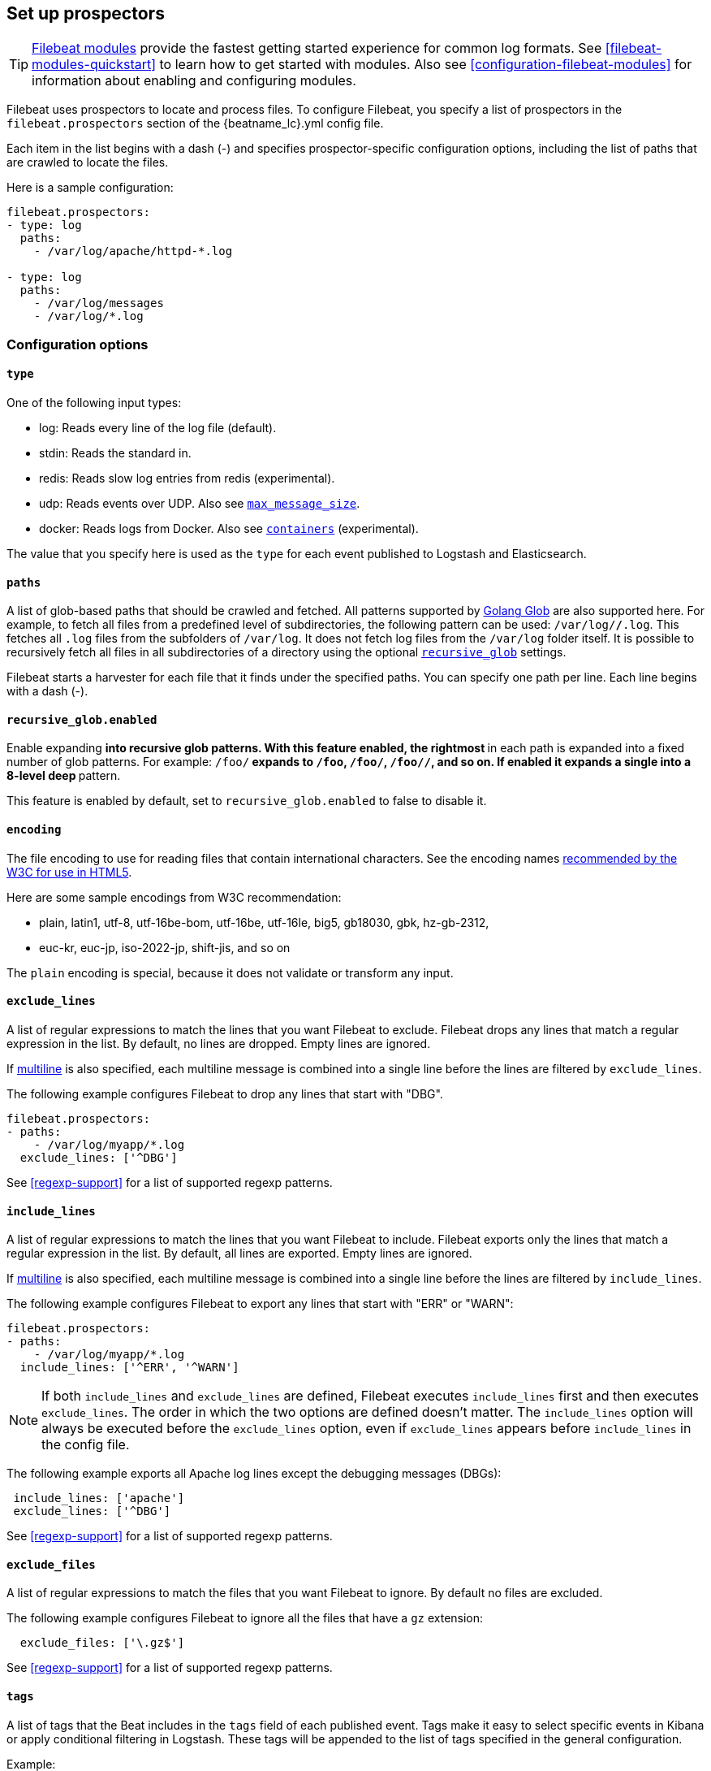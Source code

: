 [[configuration-filebeat-options]]
== Set up prospectors

TIP: <<filebeat-modules-overview,Filebeat modules>> provide the fastest getting
started experience for common log formats. See <<filebeat-modules-quickstart>>
to learn how to get started with modules. Also see
<<configuration-filebeat-modules>> for information about enabling and
configuring modules.

Filebeat uses prospectors to locate and process files. To configure Filebeat,
you specify a list of prospectors in the `filebeat.prospectors` section of the
+{beatname_lc}.yml+ config file.

Each item in the list begins with a dash (-) and specifies prospector-specific
configuration options, including the list of paths that are crawled to locate
the files.

Here is a sample configuration:

[source,yaml]
-------------------------------------------------------------------------------------
filebeat.prospectors:
- type: log
  paths:
    - /var/log/apache/httpd-*.log

- type: log
  paths:
    - /var/log/messages
    - /var/log/*.log
-------------------------------------------------------------------------------------

[float]
=== Configuration options

[float]
==== `type`

One of the following input types:

    * log: Reads every line of the log file (default).
    * stdin: Reads the standard in.
    * redis: Reads slow log entries from redis (experimental).
    * udp: Reads events over UDP. Also see <<max-message-size>>.
    * docker: Reads logs from Docker. Also see <<config-containers>> (experimental).

The value that you specify here is used as the `type` for each event published to Logstash and Elasticsearch.

[float]
[[prospector-paths]]
==== `paths`

A list of glob-based paths that should be crawled and fetched. All patterns
supported by https://golang.org/pkg/path/filepath/#Glob[Golang Glob] are also
supported here. For example, to fetch all files from a predefined level of
subdirectories, the following pattern can be used: `/var/log/*/*.log`. This
fetches all `.log` files from the subfolders of `/var/log`. It does not
fetch log files from the `/var/log` folder itself.
It is possible to recursively fetch all files in all subdirectories of a directory
using the optional <<recursive_glob,`recursive_glob`>> settings.

Filebeat starts a harvester for each file that it finds under the specified
paths. You can specify one path per line. Each line begins with a dash (-).

[float]
[[recursive_glob]]
==== `recursive_glob.enabled`

Enable expanding `**` into recursive glob patterns. With this feature enabled,
the rightmost `**` in each path is expanded into a fixed number of glob
patterns. For example: `/foo/**` expands to `/foo`, `/foo/*`, `/foo/*/*`, and so
on. If enabled it expands a single `**` into a 8-level deep `*` pattern.

This feature is enabled by default, set to `recursive_glob.enabled` to false to
disable it.

[float]
==== `encoding`

The file encoding to use for reading files that contain international characters.
See the encoding names http://www.w3.org/TR/encoding/[recommended by the W3C for use in HTML5].

Here are some sample encodings from W3C recommendation:

    * plain, latin1, utf-8, utf-16be-bom, utf-16be, utf-16le, big5, gb18030, gbk, hz-gb-2312,
    * euc-kr, euc-jp, iso-2022-jp, shift-jis, and so on

The `plain` encoding is special, because it does not validate or transform any input.

[float]
[[exclude-lines]]
==== `exclude_lines`

A list of regular expressions to match the lines that you want Filebeat to exclude. Filebeat drops any lines that match a regular expression in the list. By default, no lines are dropped. Empty lines are ignored.

If <<multiline,multiline>> is also specified, each multiline message is combined into a single line before the lines are filtered by `exclude_lines`.

The following example configures Filebeat to drop any lines that start with "DBG".

[source,yaml]
-------------------------------------------------------------------------------------
filebeat.prospectors:
- paths:
    - /var/log/myapp/*.log
  exclude_lines: ['^DBG']
-------------------------------------------------------------------------------------

See <<regexp-support>> for a list of supported regexp patterns.

[float]
[[include-lines]]
==== `include_lines`

A list of regular expressions to match the lines that you want Filebeat to include. Filebeat exports only the lines that match a regular expression in the list. By default, all lines are exported. Empty lines are ignored.

If <<multiline,multiline>> is also specified, each multiline message is combined into a single line before the lines are filtered by `include_lines`.

The following example configures Filebeat to export any lines that start with "ERR" or "WARN":

[source,yaml]
-------------------------------------------------------------------------------------
filebeat.prospectors:
- paths:
    - /var/log/myapp/*.log
  include_lines: ['^ERR', '^WARN']
-------------------------------------------------------------------------------------

NOTE: If both `include_lines` and `exclude_lines` are defined, Filebeat executes `include_lines` first and then executes `exclude_lines`.
The order in which the two options are defined doesn't matter. The `include_lines` option will always be executed
before the `exclude_lines` option, even if `exclude_lines` appears before `include_lines` in the config file.

The following example exports all Apache log lines except the debugging messages (DBGs):

[source,yaml]
-------------------------------------------------------------------------------------
 include_lines: ['apache']
 exclude_lines: ['^DBG']
-------------------------------------------------------------------------------------

See <<regexp-support>> for a list of supported regexp patterns.

[float]
[[exclude-files]]
==== `exclude_files`

A list of regular expressions to match the files that you want Filebeat to ignore. By default no files are excluded.

The following example configures Filebeat to ignore all the files that have a `gz` extension:

[source,yaml]
-------------------------------------------------------------------------------------
  exclude_files: ['\.gz$']
-------------------------------------------------------------------------------------

See <<regexp-support>> for a list of supported regexp patterns.

[float]
==== `tags`

A list of tags that the Beat includes in the `tags` field of each published
event. Tags make it easy to select specific events in Kibana or apply
conditional filtering in Logstash. These tags will be appended to the list of
tags specified in the general configuration.

Example:

[source,yaml]
--------------------------------------------------------------------------------
filebeat.prospectors:
- paths: ["/var/log/app/*.json"]
  tags: ["json"]
--------------------------------------------------------------------------------

[float]
[[configuration-fields]]
==== `fields`

Optional fields that you can specify to add additional information to the
output. For example, you might add fields that you can use for filtering log
data. Fields can be scalar values, arrays, dictionaries, or any nested
combination of these. By default, the fields that you specify here will be
grouped under a `fields` sub-dictionary in the output document. To store the
custom fields as top-level fields, set the `fields_under_root` option to true.
If a duplicate field is declared in the general configuration, then its value
will be overwritten by the value declared here.

[source,yaml]
--------------------------------------------------------------------------------
filebeat.prospectors:
- paths: ["/var/log/app/*.log"]
  fields:
    app_id: query_engine_12
--------------------------------------------------------------------------------

[float]
[[fields-under-root]]
==== `fields_under_root`

If this option is set to true, the custom <<configuration-fields,fields>> are stored as
top-level fields in the output document instead of being grouped under a
`fields` sub-dictionary. If the custom field names conflict with other field
names added by Filebeat, then the custom fields overwrite the other fields.

[float]
==== `processors`

A list of processors to apply to the data generated by the prospector.

See <<filtering-and-enhancing-data>> for information about specifying
processors in your config.

[float]
[[ignore-older]]
==== `ignore_older`

If this option is enabled, Filebeat ignores any files that were modified before the specified timespan. Configuring `ignore_older` can be especially useful if you keep log files for a long time. For example, if you want to start Filebeat, but only want to send the newest files and files from last week, you can configure this option.

You can use time strings like 2h (2 hours) and 5m (5 minutes). The default is 0, which disables the setting.
Commenting out the config has the same effect as setting it to 0.

IMPORTANT: You must set `ignore_older` to be greater than `close_inactive`.

The files affected by this setting fall into two categories:

* Files that were never harvested
* Files that were harvested but weren't updated for longer than `ignore_older`

For files which were never seen before, the offset state is set to the end of the file. If a state already exist, the offset is not changed. In case a file is updated again later, reading continues at the set offset position.

The `ignore_older` setting relies on the modification time of the file to determine if a file is ignored. If the modification time of the file is not updated when lines are written to a file (which can happen on Windows), the `ignore_older` setting may cause Filebeat to ignore files even though content was added at a later time.

To remove the state of previously harvested files from the registry file, use the `clean_inactive` configuration option.

Before a file can be ignored by the prospector, it must be closed. To ensure a file is no longer being harvested when it is ignored, you must set `ignore_older` to a longer duration than `close_inactive`.

If a file that's currently being harvested falls under `ignore_older`, the harvester will first finish reading the file and close it after `close_inactive` is reached. Then, after that, the file will be ignored.

[float]
[[close-options]]
==== `close_*`

The `close_*` configuration options are used to close the harvester after a certain criteria or time. Closing the harvester means closing the file handler. If a file is updated after the harvester is closed, the file will be picked up again after `scan_frequency` has elapsed. However, if the file is moved or deleted while the harvester is closed, Filebeat will not be able to pick up the file again, and any data that the harvester hasn't read will be lost.


[float]
[[close-inactive]]
==== `close_inactive`

When this option is enabled, Filebeat closes the file handle if a file has not been harvested for the specified duration. The counter for the defined period starts when the last log line was read by the harvester. It is not based on the modification time of the file. If the closed file changes again, a new harvester is started and the latest changes will be picked up after `scan_frequency` has elapsed.

We recommended that you set `close_inactive` to a value that is larger than the least frequent updates to your log files. For example, if your log files get updated every few seconds, you can safely set `close_inactive` to `1m`. If there are log files with very different update rates, you can use multiple prospector configurations with different values.

Setting `close_inactive` to a lower value means that file handles are closed sooner. However this has the side effect that new log lines are not sent in near real time if the harvester is closed.

The timestamp for closing a file does not depend on the modification time of the file. Instead, Filebeat uses an internal timestamp that reflects when the file was last harvested. For example, if `close_inactive` is set to 5 minutes, the countdown for the 5 minutes starts after the harvester reads the last line of the file.

You can use time strings like 2h (2 hours) and 5m (5 minutes). The default is 5m.

[float]
[[close-renamed]]
==== `close_renamed`

WARNING: Only use this option if you understand that data loss is a potential side effect.

When this option is enabled, Filebeat closes the file handler when a file is renamed. This happens, for example, when rotating files. By default, the harvester stays open and keeps reading the file because the file handler does not depend on the file name. If the `close_renamed` option is enabled and the file is renamed or moved in such a way that it's no longer matched by the file patterns specified for the prospector, the file will not be picked up again. Filebeat will not finish reading the file.

WINDOWS: If your Windows log rotation system shows errors because it can't rotate the files, you should enable this option.

[float]
[[close-removed]]
==== `close_removed`

When this option is enabled, Filebeat closes the harvester when a file is removed. Normally a file should only be removed after it's inactive for the duration specified by `close_inactive`. However, if a file is removed early and you don't enable `close_removed`, Filebeat keeps the file open to make sure the harvester has completed. If this setting results in files that are not completely read because they are removed from disk too early, disable this option.

This option is enabled by default. If you disable this option, you must also disable `clean_removed`.

WINDOWS:  If your Windows log rotation system shows errors because it can't rotate files, make sure this option is enabled.

[float]
[[close-eof]]
==== `close_eof`

WARNING: Only use this option if you understand that data loss is a potential side effect.

When this option is enabled, Filebeat closes a file as soon as the end of a file is reached. This is useful when your files are only written once and not updated from time to time. For example, this happens when you are writing every single log event to a new file. This option is disabled by default.

[float]
[[close-timeout]]
==== `close_timeout`

WARNING: Only use this option if you understand that data loss is a potential side effect. Another side effect is that multiline events might not be completely sent before the timeout expires.

When this option is enabled, Filebeat gives every harvester a predefined lifetime. Regardless of where the reader is in the file, reading will stop after the `close_timeout` period has elapsed. This option can be useful for older log files when you want to spend only a predefined amount of time on the files.  While `close_timeout` will close the file after the predefined timeout, if the file is still being updated, the prospector will start a new harvester again per the defined `scan_frequency`. And the close_timeout for this harvester will start again with the countdown for the timeout.

This option is particularly useful in case the output is blocked, which makes Filebeat keep open file handlers even for files that were deleted from the disk. Setting `close_timeout` to `5m` ensures that the files are periodically closed so they can be freed up by the operating system.

If you set `close_timeout` to equal `ignore_older`, the file will not be picked up if it's modified while the harvester is closed. This combination of settings normally leads to data loss, and the complete file is not sent.

When you use `close_timeout` for logs that contain multiline events, the harvester might stop in the middle of a multiline event, which means that only parts of the event will be sent. If the harvester is started again and the file still exists, only the second part of the event will be sent.

This option is set to 0 by default which means it is disabled.


[float]
[[clean-options]]
==== `clean_*`

The `clean_*` options are used to clean up the state entries in the registry file. These settings help to reduce the size of the registry file and can prevent a potential <<inode-reuse-issue,inode reuse issue>>.

[float]
[[clean-inactive]]
==== `clean_inactive`

WARNING: Only use this option if you understand that data loss is a potential side effect.

When this option is enabled, Filebeat removes the state of a file after the specified period of inactivity has elapsed. The  state can only be removed if the file is already ignored by Filebeat (the file is older than `ignore_older`). The `clean_inactive` setting must be greater than `ignore_older + scan_frequency` to make sure that no states are removed while a file is still being harvested. Otherwise, the setting could result in Filebeat resending the full content constantly because  `clean_inactive` removes state for files that are still detected by the prospector. If a file is updated or appears again, the file is read from the beginning.

The `clean_inactive` configuration option is useful to reduce the size of the registry file, especially if a large amount of new files are generated every day.

This config option is also useful to prevent Filebeat problems resulting from inode reuse on Linux. For more information, see <<inode-reuse-issue>>.

NOTE: Every time a file is renamed, the file state is updated and the counter for `clean_inactive` starts at 0 again.

[float]
[[clean-removed]]
==== `clean_removed`

When this option is enabled, Filebeat cleans files from the registry if they cannot be found on disk anymore under the last known name. This means also files which were renamed after the harvester was finished will be removed. This option is enabled by default.

If a shared drive disappears for a short period and appears again, all files will be read again from the beginning because the states were removed from the registry file. In such cases, we recommend that you disable the `clean_removed` option.

You must disable this option if you also disable `close_removed`.

[float]
[[scan-frequency]]
==== `scan_frequency`

How often the prospector checks for new files in the paths that are specified
for harvesting. For example, if you specify a glob like `/var/log/*`, the
directory is scanned for files using the frequency specified by
`scan_frequency`. Specify 1s to scan the directory as frequently as possible
without causing Filebeat to scan too frequently. We do not recommend to set this value `<1s`.

If you require log lines to be sent in near real time do not use a very low `scan_frequency` but adjust `close_inactive` so the file handler stays open and constantly polls your files.

The default setting is 10s.


[float]
[[scan-sort]]
==== `scan.sort`

experimental[]

If you specify a value other than the empty string for this setting you can determine whether to use ascending or descending order using `scan.order`. Possible values are `modtime` and `filename`. To sort by file modification time, use `modtime`, otherwise use `filename`. Leave this option empty to disable it.

If you specify a value for this setting, you can use `scan.order` to configure whether files are scanned in ascending or descending order.

The default setting is disabled.

[float]
[[scan-order]]
==== `scan.order`

experimental[]

Specifies whether to use ascending or descending order when `scan.sort` is set to a value other than none. Possible values are `asc` or `desc`.

The default setting is `asc`.

[float]
==== `harvester_buffer_size`

The size in bytes of the buffer that each harvester uses when fetching a file. The default is 16384.

[float]
==== `max_bytes`

The maximum number of bytes that a single log message can have. All bytes after `max_bytes` are discarded and not sent.
This setting is especially useful for multiline log messages, which can get large. The default is 10MB (10485760).

[float]
[[config-json]]
==== `json`
These options make it possible for Filebeat to decode logs structured as JSON messages. Filebeat
processes the logs line by line, so the JSON decoding only works if there is one JSON object per
line.

The decoding happens before line filtering and multiline. You can combine JSON decoding with filtering
and multiline if you set the `message_key` option. This can be helpful in situations where the application
logs are wrapped in JSON objects, like it happens for example with Docker.

Example configuration:

[source,yaml]
-------------------------------------------------------------------------------------
json.keys_under_root: true
json.add_error_key: true
json.message_key: log
-------------------------------------------------------------------------------------

You must specify at least one of the following settings to enable JSON parsing
mode:

*`keys_under_root`*:: By default, the decoded JSON is placed under a "json" key in the output document.
If you enable this setting, the keys are copied top level in the output document. The default is false.

*`overwrite_keys`*:: If `keys_under_root` and this setting are enabled, then the values from the decoded
JSON object overwrite the fields that Filebeat normally adds (type, source, offset, etc.) in case of conflicts.

*`add_error_key`*:: If this setting is enabled, Filebeat adds a "error.message" and "error.type: json" key in case of JSON
unmarshalling errors or when a `message_key` is defined in the configuration but cannot be used.

*`message_key`*:: An optional configuration setting that specifies a JSON key on
which to apply the line filtering and multiline settings. If specified the
key must be at the top level in the JSON object and the value associated with
the key must be a string, otherwise no filtering or multiline aggregation will
occur.

[float]
==== `multiline`

Options that control how Filebeat deals with log messages that span multiple lines. See <<multiline-examples>> for more information about configuring multiline options.

[float]
==== `tail_files`

If this option is set to true, Filebeat starts reading new files at the end of each file instead of the beginning. When this option is used in combination with log rotation, it's possible that the first log entries in a new file might be skipped. The default setting is false.

This option applies to files that Filebeat has not already processed. If you ran Filebeat previously and the state of the file was already persisted, `tail_files` will not apply. Harvesting will continue at the previous offset. To apply `tail_files` to all files, you must stop Filebeat and remove the registry file. Be aware that doing this removes ALL previous states.

NOTE: You can use this setting to avoid indexing old log lines when you run Filebeat on a set of log files for the first time. After the first run, we recommend disabling this option, or you risk losing lines during file rotation.

[float]
==== `pipeline`

The Ingest Node pipeline ID to set for the events generated by this prospector.

NOTE: The pipeline ID can also be configured in the Elasticsearch output, but this
  option usually results in simpler configuration files. If the pipeline is configured both
  in the prospector and in the output, the option from the prospector is the one used.

[float]
==== `symlinks`

The `symlinks` option allows Filebeat to harvest symlinks in addition to regular files. When harvesting symlinks, Filebeat opens and reads the original file even though it reports the path of the symlink.

When you configure a symlink for harvesting, make sure the original path is excluded. If a single prospector is configured to harvest both the symlink and the original file, the prospector will detect the problem and only process the first file it finds. However, if two different prospectors are configured (one to read the symlink and the other the original path), both paths will be harvested, causing Filebeat to send duplicate data and the prospectors to overwrite each other's state.

The `symlinks` option can be useful if symlinks to the log files have additional metadata in the file name, and you want to process the metadata in Logstash. This is, for example, the case for Kubernetes log files.

Because this option may lead to data loss, it is disabled by default.

[float]
==== `backoff`

The backoff options specify how aggressively Filebeat crawls open files for updates.
You can use the default values in most cases.

The `backoff` option defines how long Filebeat
waits before checking a file again after EOF is reached. The default is 1s, which means
the file is checked every second if new lines were added. This enables near real-time crawling. Every time a new line appears in the file, the `backoff` value is reset to the initial
value. The default is 1s.

[float]
==== `max_backoff`

The maximum time for Filebeat to wait before checking a file again after EOF is
reached. After having backed off multiple times from checking the file, the wait time
will never exceed `max_backoff` regardless of what is specified for  `backoff_factor`.
Because it takes a maximum of 10s to read a new line, specifying 10s for `max_backoff` means that, at the worst, a new line could be added to the log file if Filebeat has
backed off multiple times. The default is 10s.

Requirement: max_backoff should always be set to `max_backoff <= scan_frequency`. In case `max_backoff` should be bigger, it is recommended to close the file handler instead let the prospector pick up the file again.

[float]
==== `backoff_factor`

This option specifies how fast the waiting time is increased. The bigger the
backoff factor, the faster the `max_backoff` value is reached. The backoff factor
increments exponentially. The minimum value allowed is 1. If this value is set to 1,
the backoff algorithm is disabled, and the `backoff` value is used for waiting for new
lines. The `backoff` value will be multiplied each time with the `backoff_factor` until
`max_backoff` is reached. The default is 2.

[float]
[[harvester-limit]]
==== `harvester_limit`

The `harvester_limit` option limits the number of harvesters that are started in parallel for one prospector. This directly relates
to the maximum number of file handlers that are opened. The default for `harvester_limit` is 0, which means there is no limit. This
configuration is useful if the number of files to be harvested exceeds the open file handler limit of the operating system.

Setting a limit on the number of harvesters means that potentially not all files are opened in parallel. Therefore we recommended that you use
this option in combination with the `close_*` options to make sure harvesters are stopped more often so that new files can be
picked up.

Currently if a new harvester can be started again, the harvester is picked randomly. This means it's possible that the harvester for a file that was just closed and then updated again might be started instead of the harvester for a file that hasn't been harvested for a longer period of time.

This configuration option applies per prospector. You can use this option to indirectly set higher priorities on certain prospectors
by assigning a higher limit of harvesters.

[float]
==== `enabled`

The `enabled` option can be used with each prospector to define if a prospector is enabled or not. By default, enabled is set to true.

[float]
[[max-message-size]]
==== `max_message_size`

When used with `type: udp`, specifies the maximum size of the message received over UDP. The default is 10240.

[float]
[[config-containers]]
==== `containers`

experimental[]

These options are only available when using `docker` prospector type. They allow to configure the list of containers to read logs from.

Docker prospector will search for container logs under its path, and parse them into common message lines, extracting timestamps too.
Everything happens before line filtering, multiline and JSON decoding, so it can be used in combination with them.

Example configuration:

[source,yaml]
-------------------------------------------------------------------------------------
containers.ids:
  - '8b6fe7dc9e067b58476dc57d6986dd96d7100430c5de3b109a99cd56ac655347'
-------------------------------------------------------------------------------------

When using `docker` prospector type you must define `containers.ids`, these are all available settings:

*`ids`*:: Required, the list of Docker container IDs to read logs from, `'*'` can be used as ID to read from all containers.

*`path`*:: Base path where Docker logs are located. The default is `/var/lib/docker/containers`.

*`stream`*:: Only read the given stream, this can be: `all`, `stdout` or `stderr`. The default is `all`.
